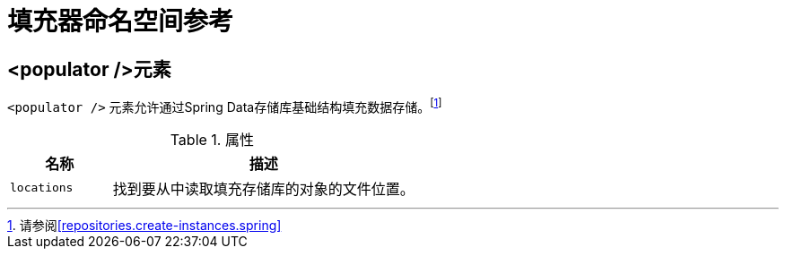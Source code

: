 [[populator.namespace-reference]]
[appendix]
= 填充器命名空间参考

[[namespace-dao-config]]
== <populator />元素
`<populator />` 元素允许通过Spring Data存储库基础结构填充数据存储。footnote:[请参阅<<repositories.create-instances.spring>>]

.属性
[options="header", cols="1,3"]
|===============
|名称|描述
|`locations`|找到要从中读取填充存储库的对象的文件位置。
|===============

